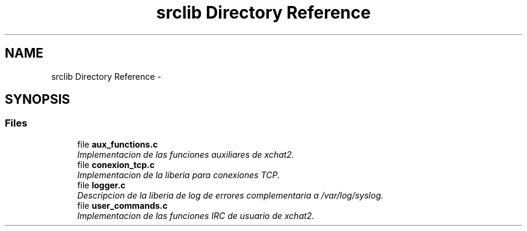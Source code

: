 .TH "srclib Directory Reference" 3 "Mon May 8 2017" "Doxygen" \" -*- nroff -*-
.ad l
.nh
.SH NAME
srclib Directory Reference \- 
.SH SYNOPSIS
.br
.PP
.SS "Files"

.in +1c
.ti -1c
.RI "file \fBaux_functions\&.c\fP"
.br
.RI "\fIImplementacion de las funciones auxiliares de xchat2\&. \fP"
.ti -1c
.RI "file \fBconexion_tcp\&.c\fP"
.br
.RI "\fIImplementacion de la liberia para conexiones TCP\&. \fP"
.ti -1c
.RI "file \fBlogger\&.c\fP"
.br
.RI "\fIDescripcion de la liberia de log de errores complementaria a /var/log/syslog\&. \fP"
.ti -1c
.RI "file \fBuser_commands\&.c\fP"
.br
.RI "\fIImplementacion de las funciones IRC de usuario de xchat2\&. \fP"
.in -1c
